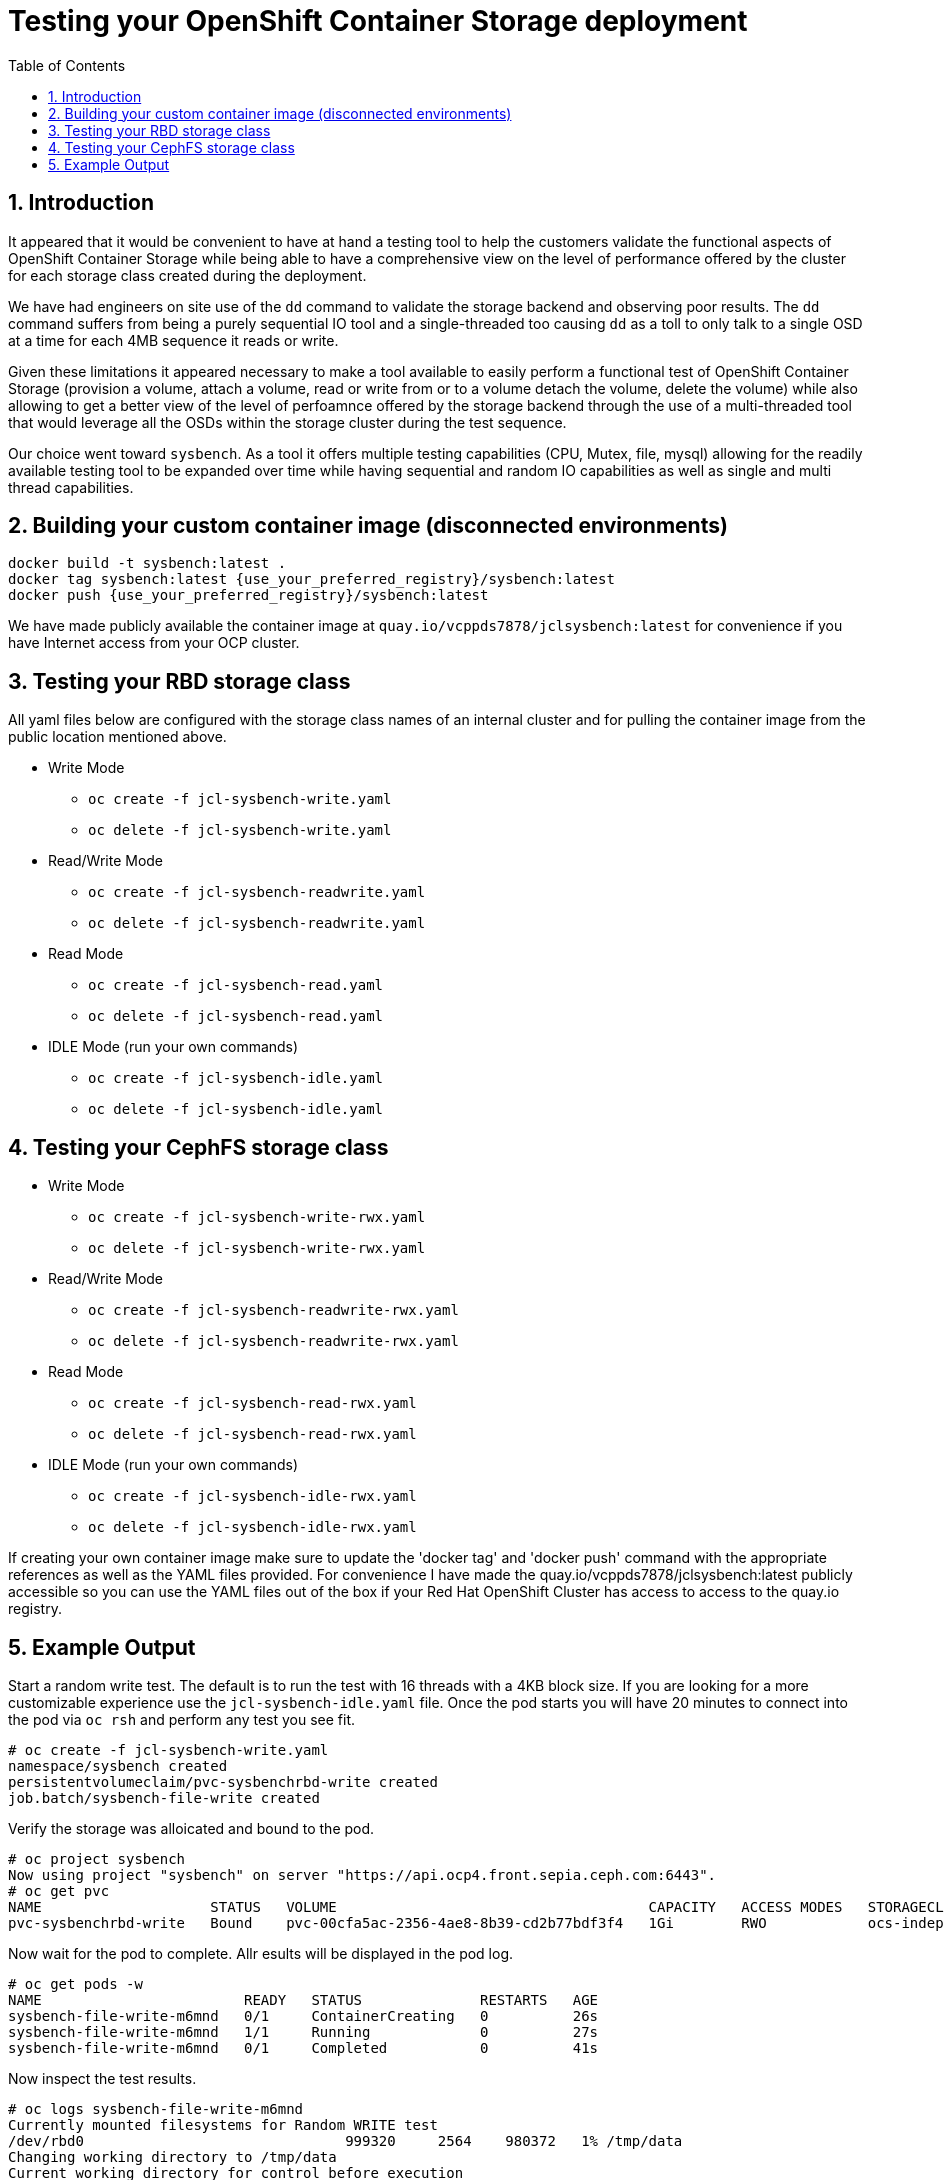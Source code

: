 = Testing your OpenShift Container Storage deployment
:toc: right
:toclevels: 3
:icons: font
:source-highlighter: pygments
:source-language: shell
:numbered:
:imagesdir: ../docs/imgs/
// Activate experimental attribute for Keyboard Shortcut keys
:experimental:

== Introduction

It appeared that it would be convenient to have at hand a 
testing tool to help the customers validate the functional aspects of
OpenShift Container Storage while being able to have a comprehensive
view on the level of performance offered by the cluster for each
storage class created during the deployment.

We have had engineers on site use of the `dd` command to
validate the storage backend and observing poor results. 
The `dd` command suffers from being a purely sequential IO tool and a
single-threaded too causing `dd` as a toll to only talk to a single OSD
at a time for each 4MB sequence it reads or write.

Given these limitations it appeared necessary to make a tool available 
to easily perform a functional test of OpenShift Container Storage 
(provision a volume, attach a volume, read or write from or to a volume
detach the volume, delete the volume) while also allowing to get a better
view of the level of perfoamnce offered by the storage backend through the
use of a multi-threaded tool that would leverage all the OSDs within
the storage cluster during the test sequence.

Our choice went toward `sysbench`. As a tool it offers multiple testing
capabilities (CPU, Mutex, file, mysql) allowing for the readily available
testing tool to be expanded over time while having sequential and random
IO capabilities as well as single and multi thread capabilities.

== Building your custom container image (disconnected environments)

```
docker build -t sysbench:latest .
docker tag sysbench:latest {use_your_preferred_registry}/sysbench:latest
docker push {use_your_preferred_registry}/sysbench:latest
```

We have made publicly available the container image at
`quay.io/vcppds7878/jclsysbench:latest` for convenience if you
have Internet access from your OCP cluster.

== Testing your RBD storage class

All yaml files below are configured with the storage class names of an
internal cluster and for pulling the container image from the public
location mentioned above.

* Write Mode
** `oc create -f jcl-sysbench-write.yaml`
** `oc delete -f jcl-sysbench-write.yaml`
* Read/Write Mode
** `oc create -f jcl-sysbench-readwrite.yaml`
** `oc delete -f jcl-sysbench-readwrite.yaml`
* Read Mode
** `oc create -f jcl-sysbench-read.yaml`
** `oc delete -f jcl-sysbench-read.yaml`
* IDLE Mode (run your own commands)
** `oc create -f jcl-sysbench-idle.yaml`
** `oc delete -f jcl-sysbench-idle.yaml`

== Testing your CephFS storage class
* Write Mode
** `oc create -f jcl-sysbench-write-rwx.yaml`
** `oc delete -f jcl-sysbench-write-rwx.yaml`
* Read/Write Mode
** `oc create -f jcl-sysbench-readwrite-rwx.yaml`
** `oc delete -f jcl-sysbench-readwrite-rwx.yaml`
* Read Mode
** `oc create -f jcl-sysbench-read-rwx.yaml`
** `oc delete -f jcl-sysbench-read-rwx.yaml`
* IDLE Mode (run your own commands)
** `oc create -f jcl-sysbench-idle-rwx.yaml`
** `oc delete -f jcl-sysbench-idle-rwx.yaml`

If creating your own container image make sure to update the 'docker tag' and 'docker push' command with the appropriate references as well as the YAML files provided. For convenience I have made the quay.io/vcppds7878/jclsysbench:latest publicly accessible so you can use the YAML files out of the box if your Red Hat OpenShift Cluster has access to access to the quay.io registry.

== Example Output

Start a random write test. The default is to run the test with 16 threads
with a 4KB block size. If you are looking for a more customizable experience
use the `jcl-sysbench-idle.yaml` file. Once the pod starts you will have
20 minutes to connect into the pod  via `oc rsh` and perform any test you 
see fit.

```
# oc create -f jcl-sysbench-write.yaml
namespace/sysbench created
persistentvolumeclaim/pvc-sysbenchrbd-write created
job.batch/sysbench-file-write created
```

Verify the storage was alloicated and bound to the pod.

```
# oc project sysbench
Now using project "sysbench" on server "https://api.ocp4.front.sepia.ceph.com:6443".
# oc get pvc
NAME                    STATUS   VOLUME                                     CAPACITY   ACCESS MODES   STORAGECLASS                              AGE
pvc-sysbenchrbd-write   Bound    pvc-00cfa5ac-2356-4ae8-8b39-cd2b77bdf3f4   1Gi        RWO            ocs-independent-storagecluster-ceph-rbd   13s
```

Now wait for the pod to complete. Allr esults will be displayed in the pod log.

```
# oc get pods -w
NAME                        READY   STATUS              RESTARTS   AGE
sysbench-file-write-m6mnd   0/1     ContainerCreating   0          26s
sysbench-file-write-m6mnd   1/1     Running             0          27s
sysbench-file-write-m6mnd   0/1     Completed           0          41s
```

Now inspect the test results.

```
# oc logs sysbench-file-write-m6mnd
Currently mounted filesystems for Random WRITE test
/dev/rbd0                               999320     2564    980372   1% /tmp/data
Changing working directory to /tmp/data
Current working directory for control before execution
/tmp/data
+ sysbench --threads=16 --test=fileio --file-total-size=128m --file-test-mode=rndwr --file-block-size=4k --file-io-mode=async --file-fsync-freq=0 prepare
WARNING: the --test option is deprecated. You can pass a script name or path on the command line without any options.
sysbench 1.0.20 (using bundled LuaJIT 2.1.0-beta2)

128 files, 1024Kb each, 128Mb total
Creating files for the test...
Extra file open flags: (none)
Creating file test_file.0
Creating file test_file.1
Creating file test_file.2
Creating file test_file.3
Creating file test_file.4
Creating file test_file.5
Creating file test_file.6
Creating file test_file.7
Creating file test_file.8
Creating file test_file.9
Creating file test_file.10
Creating file test_file.11
Creating file test_file.12
Creating file test_file.13
Creating file test_file.14
Creating file test_file.15
Creating file test_file.16
Creating file test_file.17
Creating file test_file.18
Creating file test_file.19
Creating file test_file.20
Creating file test_file.21
Creating file test_file.22
Creating file test_file.23
Creating file test_file.24
Creating file test_file.25
Creating file test_file.26
Creating file test_file.27
Creating file test_file.28
Creating file test_file.29
Creating file test_file.30
Creating file test_file.31
Creating file test_file.32
Creating file test_file.33
Creating file test_file.34
Creating file test_file.35
Creating file test_file.36
Creating file test_file.37
Creating file test_file.38
Creating file test_file.39
Creating file test_file.40
Creating file test_file.41
Creating file test_file.42
Creating file test_file.43
Creating file test_file.44
Creating file test_file.45
Creating file test_file.46
Creating file test_file.47
Creating file test_file.48
Creating file test_file.49
Creating file test_file.50
Creating file test_file.51
Creating file test_file.52
Creating file test_file.53
Creating file test_file.54
Creating file test_file.55
Creating file test_file.56
Creating file test_file.57
Creating file test_file.58
Creating file test_file.59
Creating file test_file.60
Creating file test_file.61
Creating file test_file.62
Creating file test_file.63
Creating file test_file.64
Creating file test_file.65
Creating file test_file.66
Creating file test_file.67
Creating file test_file.68
Creating file test_file.69
Creating file test_file.70
Creating file test_file.71
Creating file test_file.72
Creating file test_file.73
Creating file test_file.74
Creating file test_file.75
Creating file test_file.76
Creating file test_file.77
Creating file test_file.78
Creating file test_file.79
Creating file test_file.80
Creating file test_file.81
Creating file test_file.82
Creating file test_file.83
Creating file test_file.84
Creating file test_file.85
Creating file test_file.86
Creating file test_file.87
Creating file test_file.88
Creating file test_file.89
Creating file test_file.90
Creating file test_file.91
Creating file test_file.92
Creating file test_file.93
Creating file test_file.94
Creating file test_file.95
Creating file test_file.96
Creating file test_file.97
Creating file test_file.98
Creating file test_file.99
Creating file test_file.100
Creating file test_file.101
Creating file test_file.102
Creating file test_file.103
Creating file test_file.104
Creating file test_file.105
Creating file test_file.106
Creating file test_file.107
Creating file test_file.108
Creating file test_file.109
Creating file test_file.110
Creating file test_file.111
Creating file test_file.112
Creating file test_file.113
Creating file test_file.114
Creating file test_file.115
Creating file test_file.116
Creating file test_file.117
Creating file test_file.118
Creating file test_file.119
Creating file test_file.120
Creating file test_file.121
Creating file test_file.122
Creating file test_file.123
Creating file test_file.124
Creating file test_file.125
Creating file test_file.126
Creating file test_file.127
134217728 bytes written in 3.41 seconds (37.51 MiB/sec).
+ set +x
+ sysbench --threads=16 --test=fileio --file-total-size=128m --file-test-mode=rndwr --file-block-size=4k --file-extra-flags=dsync run
WARNING: the --test option is deprecated. You can pass a script name or path on the command line without any options.
sysbench 1.0.20 (using bundled LuaJIT 2.1.0-beta2)

Running the test with following options:
Number of threads: 16
Initializing random number generator from current time


Extra file open flags: dsync
128 files, 1MiB each
128MiB total file size
Block size 4KiB
Number of IO requests: 0
Read/Write ratio for combined random IO test: 1.50
Periodic FSYNC enabled, calling fsync() each 100 requests.
Calling fsync() at the end of test, Enabled.
Using synchronous I/O mode
Doing random write test
Initializing worker threads...

Threads started!


File operations:
    reads/s:                      0.00
    writes/s:                     8466.75
    fsyncs/s:                     11034.61

Throughput:
    read, MiB/s:                  0.00
    written, MiB/s:               33.07

General statistics:
    total time:                          10.0060s
    total number of events:              193174

Latency (ms):
         min:                                    0.00
         avg:                                    0.82
         max:                                   13.63
         95th percentile:                        2.97
         sum:                               158721.54

Threads fairness:
    events (avg/stddev):           12073.3750/109.77
    execution time (avg/stddev):   9.9201/0.00

+ sysbench --threads=16 --test=fileio --file-total-size=128m --file-test-mode=rndwr --file-block-size=4k --file-io-mode=async --file-fsync-freq=0 cleanup
WARNING: the --test option is deprecated. You can pass a script name or path on the command line without any options.
sysbench 1.0.20 (using bundled LuaJIT 2.1.0-beta2)

Removing test files...
+ set +x
Changing working directory to /
```


